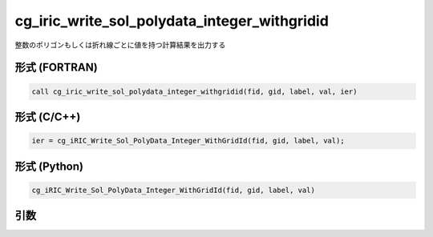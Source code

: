 cg_iric_write_sol_polydata_integer_withgridid
===================================================

整数のポリゴンもしくは折れ線ごとに値を持つ計算結果を出力する

形式 (FORTRAN)
---------------
.. code-block:: fortran

   call cg_iric_write_sol_polydata_integer_withgridid(fid, gid, label, val, ier)

形式 (C/C++)
---------------
.. code-block:: c

   ier = cg_iRIC_Write_Sol_PolyData_Integer_WithGridId(fid, gid, label, val);

形式 (Python)
---------------
.. code-block:: python

   cg_iRIC_Write_Sol_PolyData_Integer_WithGridId(fid, gid, label, val)

引数
----

.. csv-table:: cg_iric_write_sol_polydata_integer_withgridid の引数
   :file: cg_iric_write_sol_polydata_integer_withgridid_args.csv
   :header-rows: 1
